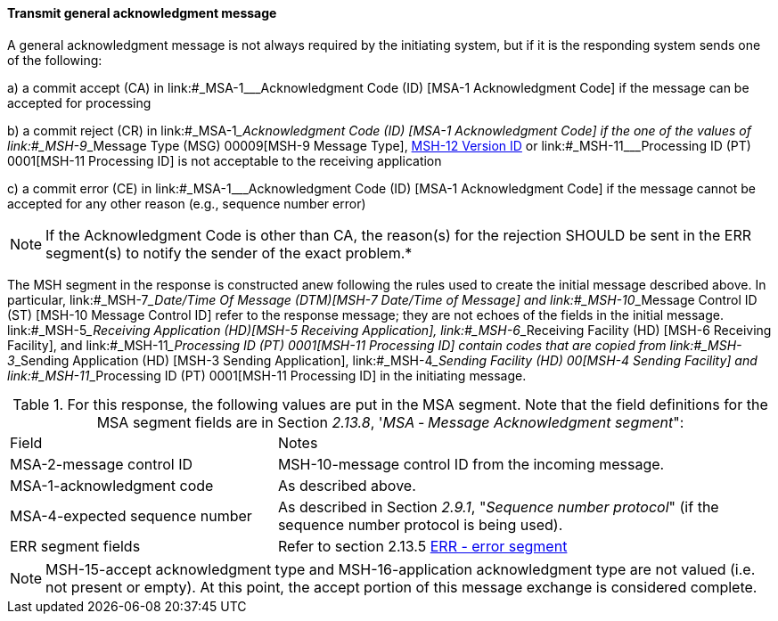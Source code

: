 ==== Transmit general acknowledgment message
[v291_section="2.8.3.1"]

A general acknowledgment message is not always required by the initiating system, but if it is the responding system sends one of the following:

{empty}a) a commit accept (CA) in link:#_MSA-1___Acknowledgment Code  (ID)  [MSA-1 Acknowledgment Code] if the message can be accepted for processing

{empty}b) a commit reject (CR) in link:#_MSA-1___Acknowledgment Code  (ID)  [MSA-1 Acknowledgment Code] if the one of the values of link:#_MSH-9___Message Type  (MSG)   00009[MSH-9 Message Type], link:#msh-12-version-id-vid-00012[MSH-12 Version ID] or link:#_MSH-11___Processing ID  (PT)   0001[MSH-11 Processing ID] is not acceptable to the receiving application

{empty}c) a commit error (CE) in link:#_MSA-1___Acknowledgment Code  (ID)  [MSA-1 Acknowledgment Code] if the message cannot be accepted for any other reason (e.g., sequence number error)

[NOTE]
If the Acknowledgment Code is other than CA, the reason(s) for the rejection SHOULD be sent in the ERR segment(s) to notify the sender of the exact problem.*

The MSH segment in the response is constructed anew following the rules used to create the initial message described above. In particular, link:#_MSH-7___Date/Time Of Message  (DTM)[MSH-7 Date/Time of Message] and link:#_MSH-10___Message Control ID  (ST)  [MSH-10 Message Control ID] refer to the response message; they are not echoes of the fields in the initial message. link:#_MSH-5___Receiving Application  (HD)[MSH-5 Receiving Application], link:#_MSH-6___Receiving Facility  (HD)   [MSH-6 Receiving Facility], and link:#_MSH-11___Processing ID  (PT)   0001[MSH-11 Processing ID] contain codes that are copied from link:#_MSH-3___Sending Application  (HD)  [MSH-3 Sending Application], link:#_MSH-4___Sending Facility  (HD)   00[MSH-4 Sending Facility] and link:#_MSH-11___Processing ID  (PT)   0001[MSH-11 Processing ID] in the initiating message.

.For this response, the following values are put in the MSA segment. Note that the field definitions for the MSA segment fields are in Section _2.13.8_, '_MSA ‑ Message Acknowledgment segment_":
[width="100%",cols="35%,65%",]
|===
|Field |Notes
|MSA-2-message control ID |MSH-10-message control ID from the incoming message.
|MSA-1-acknowledgment code |As described above.
|MSA-4-expected sequence number |As described in Section _2.9.1_, "_Sequence number protocol_" (if the sequence number protocol is being used).
|ERR segment fields |Refer to section 2.13.5 link:#err-error-segment[ERR - error segment]
|===

[NOTE]
MSH-15-accept acknowledgment type and MSH-16-application acknowledgment type are not valued (i.e. not present or empty). At this point, the accept portion of this message exchange is considered complete.

